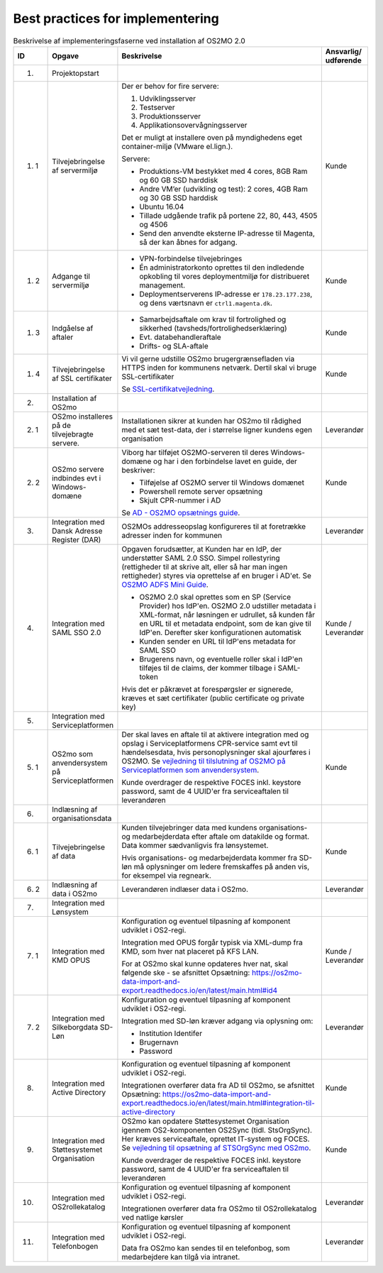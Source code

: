 
.. _cookbook:

Best practices for implementering
=================================

.. raw:: html

   <style>
   table.table-100{
       width: 100% !important
   }
   table.table-100 * {
       white-space: normal !important;
       vertical-align: top !important;
       font-size: 95% !important;
   }
   </style>

.. list-table:: Beskrivelse af implementeringsfaserne ved installation af OS2MO 2.0
   :header-rows: 1
   :widths: 1 1 100 1
   :class: table-100

   * - ID
     - Opgave
     - Beskrivelse
     - Ansvarlig/ udførende
   * - 1.
     - Projektopstart
     - 
     -
   * - 1. 1
     - Tilvejebringelse af servermiljø
     - Der er behov for fire servere:

       1. Udviklingsserver
       2. Testserver
       3. Produktionsserver
       4. Applikationsovervågningsserver

       Det er muligt at installere oven på myndighedens eget container-miljø (VMware el.lign.).

       Servere:

       * Produktions-VM bestykket med 4 cores, 8GB Ram og 60 GB SSD harddisk
       * Andre VM’er (udvikling og test): 2 cores, 4GB Ram og 30 GB SSD harddisk
       * Ubuntu 16.04
       * Tillade udgående trafik på portene 22, 80, 443, 4505 og 4506
       * Send den anvendte eksterne IP-adresse til Magenta, så der kan åbnes for adgang.
     - Kunde
   * - 1. 2
     - Adgange til servermiljø
     -
       * VPN-forbindelse tilvejebringes

       * Én administratorkonto oprettes til den indledende opkobling til vores deploymentmiljø for distribueret management.

       * Deploymentserverens IP-adresse er ``178.23.177.238``, og dens værtsnavn er ``ctrl1.magenta.dk``.
     - Kunde
   * - 1. 3
     - Indgåelse af aftaler
     -
       * Samarbejdsaftale om krav til fortrolighed og sikkerhed (tavsheds/fortrolighedserklæring)
       * Evt. databehandleraftale
       * Drifts- og SLA-aftale
     - Kunde
   * - 1. 4
     - Tilvejebringelse af SSL certifikater
     - Vi vil gerne udstille OS2mo brugergrænsefladen via HTTPS inden for kommunens netværk. Dertil skal vi bruge SSL-certifikater

       Se `SSL-certifikat\ vejledning <vejledning1_4_>`_.

       .. _vejledning1_4: _static/SSL-certifikat\ vejledning.pdf 

     - Kunde
   * - 2.
     - Installation af OS2mo
     -
     -
   * - 2. 1
     - OS2mo installeres på de tilvejebragte servere.
     - Installationen sikrer at kunden har OS2mo til rådighed med et sæt test-data, der i størrelse ligner kundens egen organisation
     - Leverandør
   * - 2. 2
     - OS2mo servere indbindes evt i Windows-domæne
     - Viborg har tilføjet OS2MO-serveren til deres Windows-domæne og har i den forbindelse lavet en guide, der beskriver:

       * Tilføjelse af OS2MO server til Windows domænet
       * Powershell remote server opsætning
       * Skjult CPR-nummer i AD

       Se `AD - OS2MO opsætnings guide <vejledning3_>`_.

       .. _vejledning3: _static/AD\ -\ OS2MO\ opsætnings\ guide.pdf 

     - Kunde
   * - 3.
     - Integration med Dansk Adresse Register (DAR)
     - OS2MOs addresseopslag konfigureres til at foretrække adresser inden for kommunen
     - Leverandør
   * - 4.
     - Integration med SAML SSO 2.0 
     - Opgaven forudsætter, at Kunden har en IdP, der understøtter SAML 2.0 SSO.
       Simpel rollestyring (rettigheder til at skrive alt, eller så har man ingen rettigheder) styres via oprettelse af en bruger i AD'et.
       Se `OS2MO ADFS Mini Guide <vejledning2_>`_.

       .. _vejledning2: _static/OS2MO\ ADFS\ Mini\ Guide.pdf

       * OS2MO 2.0 skal oprettes som en SP (Service Provider) hos IdP'en. OS2MO 2.0 udstiller metadata 
	 i XML-format, når løsningen er udrullet, så kunden får en URL til et metadata endpoint, 
	 som de kan give til IdP'en. Derefter sker konfigurationen automatisk
       * Kunden sender en URL til IdP'ens metadata for SAML SSO
       * Brugerens navn, og eventuelle roller skal i IdP'en tilføjes til de claims, der kommer tilbage i SAML-token

       Hvis det er påkrævet at forespørgsler er signerede, kræves et sæt certifikater (public certificate og private key)
     - Kunde / Leverandør
   * - 5.
     - Integration med Serviceplatformen
     -
     -
   * - 5. 1
     - OS2mo som anvendersystem på Serviceplatformen
     - Der skal laves en aftale til at aktivere integration med og opslag i Serviceplatformens CPR-service samt evt til hændelsesdata, hvis personoplysninger skal ajourføres i OS2MO.
       Se `vejledning til tilslutning af OS2MO på Serviceplatformen som anvendersystem <vejledning5_1_>`_.

       .. _vejledning5_1: _static/Vejledning%20til%20tilslutning%20af%20OS2MO%20p%C3%A5%20Serviceplatformen%20som%20anvendersystem.pdf

       Kunde overdrager de respektive FOCES inkl. keystore password, samt de 4 UUID'er fra serviceaftalen til leverandøren
     - Kunde
   * - 6.
     - Indlæsning af organisationsdata
     -
     -
   * - 6. 1
     - Tilvejebringelse af data 
     - Kunden tilvejebringer data med kundens organisations- og medarbejderdata
       efter aftale om datakilde og format. Data kommer sædvanligvis fra lønsystemet.

       Hvis organisations- og medarbejderdata kommer fra SD-løn må oplysninger om ledere fremskaffes på anden vis, for eksempel via regneark.
     - Kunde
   * - 6. 2
     - Indlæsning af data i OS2mo
     - Leverandøren indlæser data i OS2mo. 
     - Leverandør
   * - 7.
     - Integration med Lønsystem
     - 
     - 
   * - 7. 1
     - Integration med KMD OPUS
     - Konfiguration og eventuel tilpasning af komponent udviklet i OS2-regi.

       Integration med OPUS forgår typisk via XML-dump fra KMD, som hver nat placeret på KFS LAN.

       For at OS2mo skal kunne opdateres hver nat, skal følgende ske - se afsnittet Opsætning: https://os2mo-data-import-and-export.readthedocs.io/en/latest/main.html#id4
     - Kunde / Leverandør
   * - 7. 2
     - Integration med Silkeborgdata SD-Løn
     - Konfiguration og eventuel tilpasning af komponent udviklet i OS2-regi.

       Integration med SD-løn kræver adgang via oplysning om:  

       * Institution Identifer
       * Brugernavn
       * Password
     - Leverandør
   * - 8.
     - Integration med Active Directory
     - Konfiguration og eventuel tilpasning af komponent udviklet i OS2-regi.

       Integrationen overfører data fra AD til OS2mo, se afsnittet Opsætning: https://os2mo-data-import-and-export.readthedocs.io/en/latest/main.html#integration-til-active-directory
     - Kunde
   * - 9.
     - Integration med Støttesystemet Organisation
     - OS2mo kan opdatere Støttesystemet Organisation igennem OS2-komponenten OS2Sync (tidl. StsOrgSync). Her kræves serviceaftale, oprettet IT-system og FOCES. 
       Se `vejledning til opsætning af STSOrgSync med OS2mo <vejledning5_2_>`_.

       .. _vejledning5_2: _static/Vejledning%20til%20STSOrgSync%20v3.pdf

       Kunde overdrager de respektive FOCES inkl. keystore password, samt de 4 UUID'er fra serviceaftalen til leverandøren
     - Kunde
   * - 10.
     - Integration med OS2rollekatalog
     - Konfiguration og eventuel tilpasning af komponent udviklet i OS2-regi.

       Integrationen overfører data fra OS2mo til OS2rollekatalog ved natlige kørsler
     - Leverandør
   * - 11.
     - Integration med Telefonbogen
     - Konfiguration og eventuel tilpasning af komponent udviklet i OS2-regi.

       Data fra OS2mo kan sendes til en telefonbog, som medarbejdere kan tilgå via intranet.
     - Leverandør

